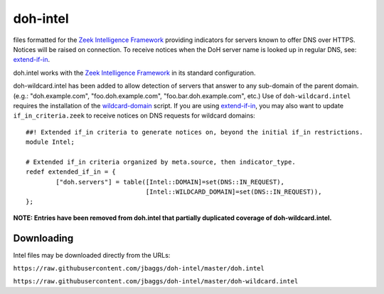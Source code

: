 doh-intel
==========
files formatted for the `Zeek Intelligence Framework <https://docs.zeek.org/en/current/frameworks/intel.html>`_
providing indicators for servers known to offer DNS over HTTPS. Notices will be raised on connection. To receive notices when the DoH server name is looked up in regular DNS, see: 
`extend-if-in <https://github.com/jbaggs/extend-if-in>`_.

doh.intel works with the `Zeek Intelligence Framework <https://docs.zeek.org/en/current/frameworks/intel.html>`_ in its standard configuration.

doh-wildcard.intel has been added to allow detection of servers that answer to any sub-domain of the parent domain. (e.g.: "doh.example.com", "foo.doh.example.com", "foo.bar.doh.example.com", etc.)
Use of ``doh-wildcard.intel`` requires the installation of the `wildcard-domain <https://github.com/jbaggs/wildcard-domain>`_ script. 
If you are using `extend-if-in <https://github.com/jbaggs/extend-if-in>`_, you may also want to update ``if_in_criteria.zeek`` to receive notices on DNS requests for wildcard domains::

	##! Extended if_in criteria to generate notices on, beyond the initial if_in restrictions.
	module Intel;

	# Extended if_in criteria organized by meta.source, then indicator_type.
	redef extended_if_in = {
        	["doh.servers"] = table([Intel::DOMAIN]=set(DNS::IN_REQUEST),
					[Intel::WILDCARD_DOMAIN]=set(DNS::IN_REQUEST)),
	};

**NOTE: Entries have been removed from doh.intel that partially duplicated coverage of doh-wildcard.intel.**

Downloading
-----------
Intel files may be downloaded directly from the URLs:

``https://raw.githubusercontent.com/jbaggs/doh-intel/master/doh.intel``

``https://raw.githubusercontent.com/jbaggs/doh-intel/master/doh-wildcard.intel``

